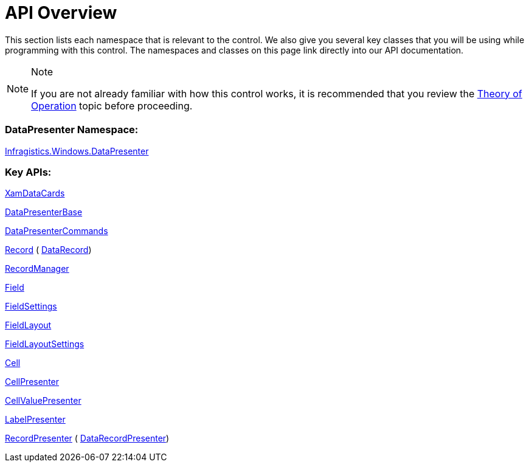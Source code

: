 ﻿////

|metadata|
{
    "name": "xamdatacards-api-overview",
    "controlName": ["xamDataCards"],
    "tags": ["API"],
    "guid": "{84E2206F-BF06-4918-8822-5922A3E8FCDF}",  
    "buildFlags": [],
    "createdOn": "2012-01-30T19:39:52.5948721Z"
}
|metadata|
////

= API Overview

This section lists each namespace that is relevant to the control. We also give you several key classes that you will be using while programming with this control. The namespaces and classes on this page link directly into our API documentation.

.Note
[NOTE]
====
If you are not already familiar with how this control works, it is recommended that you review the link:xamdata-theoryofoperation.html[Theory of Operation] topic before proceeding.
====

=== DataPresenter Namespace:

link:{ApiPlatform}datapresenter{ApiVersion}~infragistics.windows.datapresenter_namespace.html[Infragistics.Windows.DataPresenter]

=== Key APIs:

link:{ApiPlatform}datapresenter{ApiVersion}~infragistics.windows.datapresenter.xamdatacards.html[XamDataCards]

link:{ApiPlatform}datapresenter{ApiVersion}~infragistics.windows.datapresenter.datapresenterbase.html[DataPresenterBase]

link:{ApiPlatform}datapresenter{ApiVersion}~infragistics.windows.datapresenter.datapresentercommands.html[DataPresenterCommands]

link:{ApiPlatform}datapresenter{ApiVersion}~infragistics.windows.datapresenter.record.html[Record] ( link:{ApiPlatform}datapresenter{ApiVersion}~infragistics.windows.datapresenter.datarecord.html[DataRecord])

link:{ApiPlatform}datapresenter{ApiVersion}~infragistics.windows.datapresenter.recordmanager.html[RecordManager]

link:{ApiPlatform}datapresenter{ApiVersion}~infragistics.windows.datapresenter.field.html[Field]

link:{ApiPlatform}datapresenter{ApiVersion}~infragistics.windows.datapresenter.fieldsettings.html[FieldSettings]

link:{ApiPlatform}datapresenter{ApiVersion}~infragistics.windows.datapresenter.fieldlayout.html[FieldLayout]

link:{ApiPlatform}datapresenter{ApiVersion}~infragistics.windows.datapresenter.fieldlayoutsettings.html[FieldLayoutSettings]

link:{ApiPlatform}datapresenter{ApiVersion}~infragistics.windows.datapresenter.cell.html[Cell]

link:{ApiPlatform}datapresenter{ApiVersion}~infragistics.windows.datapresenter.cellpresenter.html[CellPresenter]

link:{ApiPlatform}datapresenter{ApiVersion}~infragistics.windows.datapresenter.cellvaluepresenter.html[CellValuePresenter]

link:{ApiPlatform}datapresenter{ApiVersion}~infragistics.windows.datapresenter.labelpresenter.html[LabelPresenter]

link:{ApiPlatform}datapresenter{ApiVersion}~infragistics.windows.datapresenter.recordpresenter.html[RecordPresenter] ( link:{ApiPlatform}datapresenter{ApiVersion}~infragistics.windows.datapresenter.datarecordpresenter.html[DataRecordPresenter])